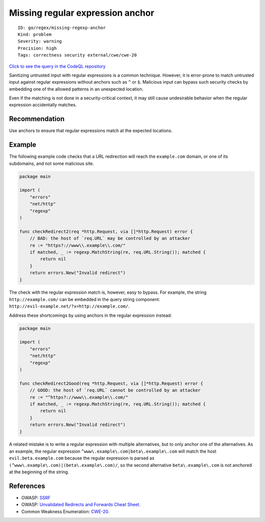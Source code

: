Missing regular expression anchor
=================================

::

    ID: go/regex/missing-regexp-anchor
    Kind: problem
    Severity: warning
    Precision: high
    Tags: correctness security external/cwe/cwe-20

`Click to see the query in the CodeQL
repository <https://github.com/github/codeql-go/tree/main/ql/src/Security/CWE-020/MissingRegexpAnchor.ql>`__

Sanitizing untrusted input with regular expressions is a common
technique. However, it is error-prone to match untrusted input against
regular expressions without anchors such as ``^`` or ``$``. Malicious
input can bypass such security checks by embedding one of the allowed
patterns in an unexpected location.

Even if the matching is not done in a security-critical context, it may
still cause undesirable behavior when the regular expression
accidentally matches.

Recommendation
--------------

Use anchors to ensure that regular expressions match at the expected
locations.

Example
-------

The following example code checks that a URL redirection will reach the
``example.com`` domain, or one of its subdomains, and not some malicious
site.

.. code:: go

    package main

    import (
        "errors"
        "net/http"
        "regexp"
    )

    func checkRedirect2(req *http.Request, via []*http.Request) error {
        // BAD: the host of `req.URL` may be controlled by an attacker
        re := "https?://www\\.example\\.com/"
        if matched, _ := regexp.MatchString(re, req.URL.String()); matched {
            return nil
        }
        return errors.New("Invalid redirect")
    }

The check with the regular expression match is, however, easy to bypass.
For example, the string ``http://example.com/`` can be embedded in the
query string component:
``http://evil-example.net/?x=http://example.com/``.

Address these shortcomings by using anchors in the regular expression
instead:

.. code:: go

    package main

    import (
        "errors"
        "net/http"
        "regexp"
    )

    func checkRedirect2Good(req *http.Request, via []*http.Request) error {
        // GOOD: the host of `req.URL` cannot be controlled by an attacker
        re := "^https?://www\\.example\\.com/"
        if matched, _ := regexp.MatchString(re, req.URL.String()); matched {
            return nil
        }
        return errors.New("Invalid redirect")
    }

A related mistake is to write a regular expression with multiple
alternatives, but to only anchor one of the alternatives. As an example,
the regular expression ``^www\.example\.com|beta\.example\.com`` will
match the host ``evil.beta.example.com`` because the regular expression
is parsed as ``(^www\.example\.com)|(beta\.example\.com)/``, so the
second alternative ``beta\.example\.com`` is not anchored at the
beginning of the string.

References
----------

-  OWASP:
   `SSRF <https://www.owasp.org/index.php/Server_Side_Request_Forgery>`__
-  OWASP: `Unvalidated Redirects and Forwards Cheat
   Sheet <https://cheatsheetseries.owasp.org/cheatsheets/Unvalidated_Redirects_and_Forwards_Cheat_Sheet.html>`__.
-  Common Weakness Enumeration:
   `CWE-20 <https://cwe.mitre.org/data/definitions/20.html>`__.
